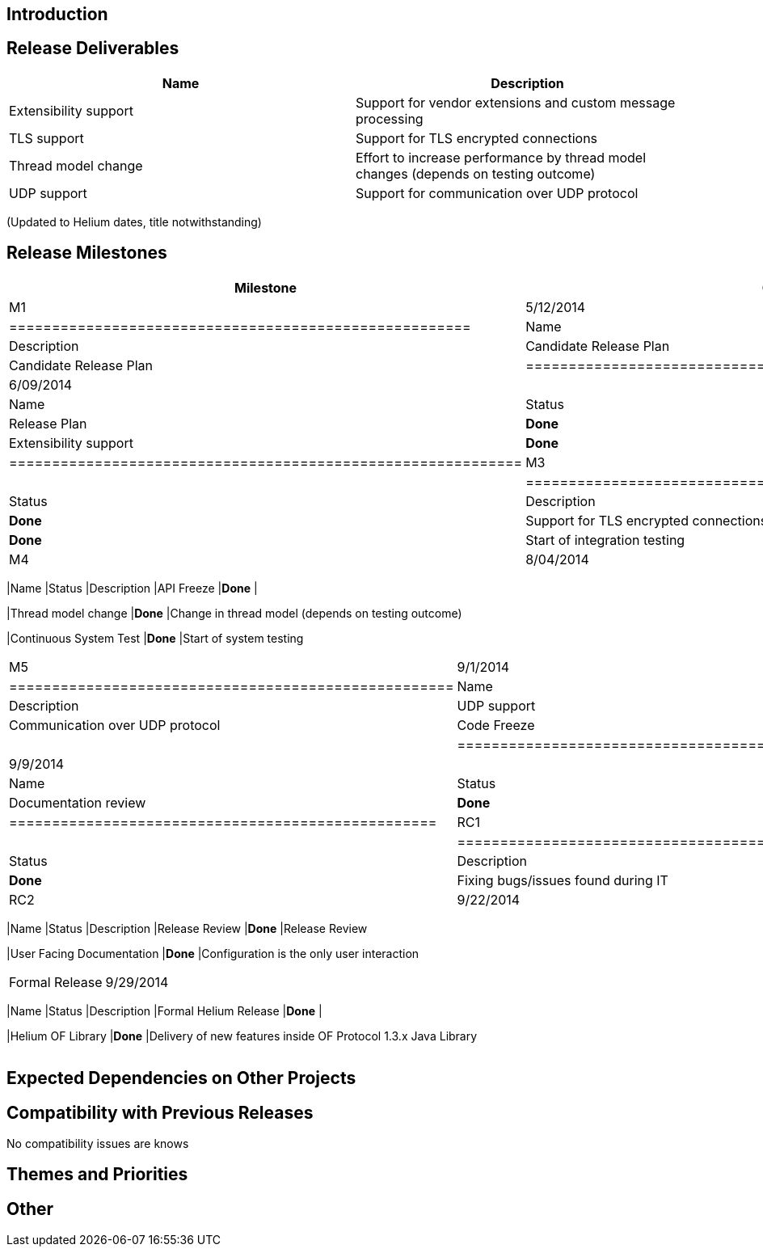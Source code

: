 [[introduction]]
== Introduction

[[release-deliverables]]
== Release Deliverables

[cols=",",options="header",]
|=======================================================================
|Name |Description
|Extensibility support |Support for vendor extensions and custom message
processing

|TLS support |Support for TLS encrypted connections

|Thread model change |Effort to increase performance by thread model
changes (depends on testing outcome)

|UDP support |Support for communication over UDP protocol
|=======================================================================

(Updated to Helium dates, title notwithstanding)

[[release-milestones]]
== Release Milestones

[cols=",,",options="header",]
|=======================================================================
|Milestone |Offset 0 Date |Deliverables
|M1 |5/12/2014 a|
[cols=",,",options="header",]
|======================================================
|Name |Status |Description
|Candidate Release Plan |*Done* |Candidate Release Plan
|======================================================

|M2 |6/09/2014 a|
[cols=",,",options="header",]
|============================================================
|Name |Status |Description
|Release Plan |*Done* |Final Release Plan
|Extensibility support |*Done* |Support for custom extensions
|============================================================

|M3 |7/07/2014 a|
[cols=",,",options="header",]
|=================================================================
|Name |Status |Description
|TLS support |*Done* |Support for TLS encrypted connections
|Continuous Integration Test |*Done* |Start of integration testing
|=================================================================

|M4 |8/04/2014 a|
[cols=",,",options="header",]
|=======================================================================
|Name |Status |Description
|API Freeze |*Done* |

|Thread model change |*Done* |Change in thread model (depends on testing
outcome)

|Continuous System Test |*Done* |Start of system testing
|=======================================================================

|M5 |9/1/2014 a|
[cols=",,",options="header",]
|====================================================
|Name |Status |Description
|UDP support |*Done* |Communication over UDP protocol
|Code Freeze |*Done* |
|====================================================

|RC0 |9/9/2014 a|
[cols=",,",options="header",]
|==================================================
|Name |Status |Description
|Documentation review |*Done* |Documentation update
|==================================================

|RC1 |9/15/2014 a|
[cols=",,",options="header",]
|=====================================================
|Name |Status |Description
|Bugfixing |*Done* |Fixing bugs/issues found during IT
|=====================================================

|RC2 |9/22/2014 a|
[cols=",,",options="header",]
|=======================================================================
|Name |Status |Description
|Release Review |*Done* |Release Review

|User Facing Documentation |*Done* |Configuration is the only user
interaction
|=======================================================================

|Formal Release |9/29/2014 a|
[cols=",,",options="header",]
|=======================================================================
|Name |Status |Description
|Formal Helium Release |*Done* |

|Helium OF Library |*Done* |Delivery of new features inside OF Protocol
1.3.x Java Library
|=======================================================================

|=======================================================================

[[expected-dependencies-on-other-projects]]
== Expected Dependencies on Other Projects

[[compatibility-with-previous-releases]]
== Compatibility with Previous Releases

No compatibility issues are knows

[[themes-and-priorities]]
== Themes and Priorities

[[other]]
== Other
